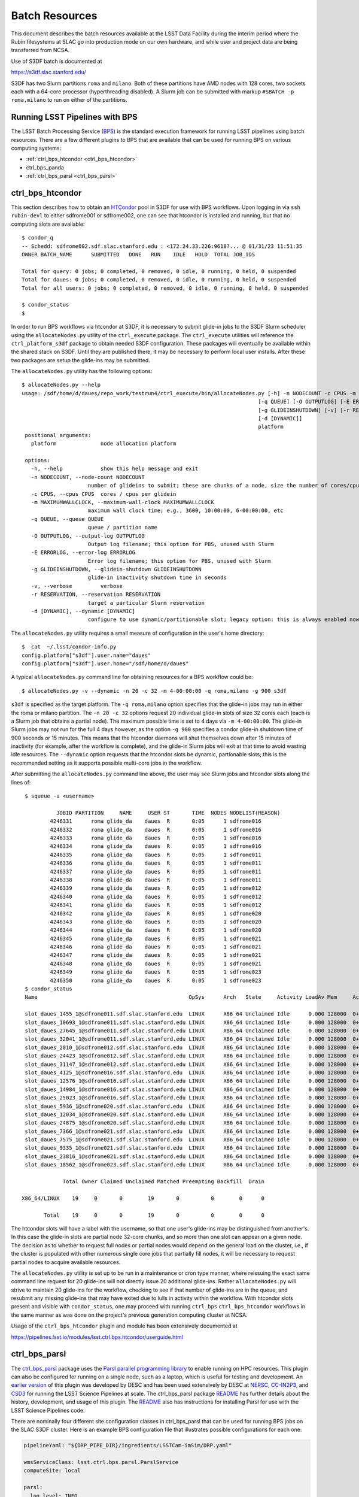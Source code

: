#################
Batch Resources
#################

This document describes the batch resources available at the LSST Data
Facility during the interim period where the Rubin filesystems at SLAC
go into production mode on our own hardware, and while user and
project data are being transferred from NCSA.

Use of S3DF batch is documented at 

https://s3df.slac.stanford.edu/

S3DF has two Slurm partitions ``roma`` and ``milano``. Both of these partitions have AMD nodes with 128 cores, two 
sockets each with a 64-core processor (hyperthreading disabled). A Slurm job can be submitted with markup
``#SBATCH -p roma,milano`` to run on either of the partitions. 

Running LSST Pipelines with BPS
===============================
The LSST Batch Processing Service (`BPS <https://github.com/lsst/ctrl_bps>`__) is the standard execution framework for running LSST pipelines using batch resources.  There are a few different plugins to BPS that are available that can be used for running BPS on various computing systems:

- :ref:`ctrl_bps_htcondor <ctrl_bps_htcondor>` 
- ctrl_bps_panda
- :ref:`ctrl_bps_parsl <ctrl_bps_parsl>`

.. _ctrl_bps_htcondor:

ctrl_bps_htcondor 
=================
This section describes how to obtain an `HTCondor <https://htcondor.org>`__ pool in S3DF for use with BPS workflows.  Upon logging in via ``ssh rubin-devl`` to either sdfrome001 or sdfrome002, one can see that htcondor is installed and running, but that no computing slots are available::

   $ condor_q
   -- Schedd: sdfrome002.sdf.slac.stanford.edu : <172.24.33.226:9618?... @ 01/31/23 11:51:35
   OWNER BATCH_NAME      SUBMITTED   DONE   RUN    IDLE   HOLD  TOTAL JOB_IDS

   Total for query: 0 jobs; 0 completed, 0 removed, 0 idle, 0 running, 0 held, 0 suspended
   Total for daues: 0 jobs; 0 completed, 0 removed, 0 idle, 0 running, 0 held, 0 suspended
   Total for all users: 0 jobs; 0 completed, 0 removed, 0 idle, 0 running, 0 held, 0 suspended

   $ condor_status
   $

In order to run BPS workflows via htcondor at S3DF, it is necessary to submit glide-in jobs to the S3DF Slurm scheduler using the ``allocateNodes.py`` utility of the ``ctrl_execute`` package.  The ``ctrl_execute`` utilities will reference the ``ctrl_platform_s3df`` package to obtain needed S3DF configuration.  These packages will eventually be available within the shared stack on S3DF. Until they are published there, it may be necessary to perform local user installs. After these two packages are setup the glide-ins may be submitted.

The ``allocateNodes.py`` utility has the following options::

   $ allocateNodes.py --help
   usage: /sdf/home/d/daues/repo_work/testrun4/ctrl_execute/bin/allocateNodes.py [-h] -n NODECOUNT -c CPUS -m MAXIMUMWALLCLOCK
                                                                              [-q QUEUE] [-O OUTPUTLOG] [-E ERRORLOG]
                                                                              [-g GLIDEINSHUTDOWN] [-v] [-r RESERVATION]
                                                                              [-d [DYNAMIC]]
                                                                              platform
    positional arguments:
      platform              node allocation platform

    options:
      -h, --help            show this help message and exit
      -n NODECOUNT, --node-count NODECOUNT
                        number of glideins to submit; these are chunks of a node, size the number of cores/cpus
      -c CPUS, --cpus CPUS  cores / cpus per glidein
      -m MAXIMUMWALLCLOCK, --maximum-wall-clock MAXIMUMWALLCLOCK
                        maximum wall clock time; e.g., 3600, 10:00:00, 6-00:00:00, etc
      -q QUEUE, --queue QUEUE
                        queue / partition name
      -O OUTPUTLOG, --output-log OUTPUTLOG
                        Output log filename; this option for PBS, unused with Slurm
      -E ERRORLOG, --error-log ERRORLOG
                        Error log filename; this option for PBS, unused with Slurm
      -g GLIDEINSHUTDOWN, --glidein-shutdown GLIDEINSHUTDOWN
                        glide-in inactivity shutdown time in seconds
      -v, --verbose         verbose
      -r RESERVATION, --reservation RESERVATION
                        target a particular Slurm reservation
      -d [DYNAMIC], --dynamic [DYNAMIC]
                        configure to use dynamic/partitionable slot; legacy option: this is always enabled now

The ``allocateNodes.py`` utility requires a small measure of configuration in the user's home directory::

   $  cat  ~/.lsst/condor-info.py
   config.platform["s3df"].user.name="daues"
   config.platform["s3df"].user.home="/sdf/home/d/daues"

A typical ``allocateNodes.py`` command line for obtaining resources for a BPS workflow could be::

   $ allocateNodes.py -v --dynamic -n 20 -c 32 -m 4-00:00:00 -q roma,milano -g 900 s3df

``s3df`` is specified as the target platform. 
The ``-q roma,milano`` option specifies that the glide-in jobs may run in either the roma or milano partition. 
The ``-n 20 -c 32`` options request 20 individual glide-in slots of size 32 cores each (each is a Slurm job that obtains a partial node).
The maximum possible time is set to 4 days via ``-m 4-00:00:00``. 
The glide-in Slurm jobs may not run for the full 4 days however, as the option ``-g 900`` specifies a 
condor glide-in shutdown time of 900 seconds or 15 minutes. This means that the htcondor daemons will shut themselves 
down after 15 minutes of inactivity (for example, after the workflow is complete), and the glide-in Slurm jobs 
will exit at that time to avoid wasting idle resources. The ``--dynamic`` option requests that the htcondor slots be dynamic, partionable slots; this is the recommended setting as it supports possible multi-core jobs in the workflow. 

After submitting the ``allocateNodes.py`` command line above, the user may see Slurm jobs and htcondor slots along the lines of::

   $ squeue -u <username>

             JOBID PARTITION     NAME     USER ST       TIME  NODES NODELIST(REASON)
           4246331      roma glide_da    daues  R       0:05      1 sdfrome016
           4246332      roma glide_da    daues  R       0:05      1 sdfrome016
           4246333      roma glide_da    daues  R       0:05      1 sdfrome016
           4246334      roma glide_da    daues  R       0:05      1 sdfrome016
           4246335      roma glide_da    daues  R       0:05      1 sdfrome011
           4246336      roma glide_da    daues  R       0:05      1 sdfrome011
           4246337      roma glide_da    daues  R       0:05      1 sdfrome011
           4246338      roma glide_da    daues  R       0:05      1 sdfrome011
           4246339      roma glide_da    daues  R       0:05      1 sdfrome012
           4246340      roma glide_da    daues  R       0:05      1 sdfrome012
           4246341      roma glide_da    daues  R       0:05      1 sdfrome012
           4246342      roma glide_da    daues  R       0:05      1 sdfrome020
           4246343      roma glide_da    daues  R       0:05      1 sdfrome020
           4246344      roma glide_da    daues  R       0:05      1 sdfrome020
           4246345      roma glide_da    daues  R       0:05      1 sdfrome021
           4246346      roma glide_da    daues  R       0:05      1 sdfrome021
           4246347      roma glide_da    daues  R       0:05      1 sdfrome021
           4246348      roma glide_da    daues  R       0:05      1 sdfrome021
           4246349      roma glide_da    daues  R       0:05      1 sdfrome023
           4246350      roma glide_da    daues  R       0:05      1 sdfrome023
   $ condor_status
   Name                                                OpSys      Arch   State     Activity LoadAv Mem     ActvtyTime

   slot_daues_1455_1@sdfrome011.sdf.slac.stanford.edu  LINUX      X86_64 Unclaimed Idle      0.000 128000  0+00:00:00
   slot_daues_10693_1@sdfrome011.sdf.slac.stanford.edu LINUX      X86_64 Unclaimed Idle      0.000 128000  0+00:00:00
   slot_daues_27645_1@sdfrome011.sdf.slac.stanford.edu LINUX      X86_64 Unclaimed Idle      0.000 128000  0+00:00:00
   slot_daues_32041_1@sdfrome011.sdf.slac.stanford.edu LINUX      X86_64 Unclaimed Idle      0.000 128000  0+00:00:00
   slot_daues_2010_1@sdfrome012.sdf.slac.stanford.edu  LINUX      X86_64 Unclaimed Idle      0.000 128000  0+00:00:00
   slot_daues_24423_1@sdfrome012.sdf.slac.stanford.edu LINUX      X86_64 Unclaimed Idle      0.000 128000  0+00:00:00
   slot_daues_31147_1@sdfrome012.sdf.slac.stanford.edu LINUX      X86_64 Unclaimed Idle      0.000 128000  0+00:00:00
   slot_daues_4125_1@sdfrome016.sdf.slac.stanford.edu  LINUX      X86_64 Unclaimed Idle      0.000 128000  0+00:00:00
   slot_daues_12576_1@sdfrome016.sdf.slac.stanford.edu LINUX      X86_64 Unclaimed Idle      0.000 128000  0+00:00:00
   slot_daues_14984_1@sdfrome016.sdf.slac.stanford.edu LINUX      X86_64 Unclaimed Idle      0.000 128000  0+00:00:00
   slot_daues_25023_1@sdfrome016.sdf.slac.stanford.edu LINUX      X86_64 Unclaimed Idle      0.000 128000  0+00:00:00
   slot_daues_5936_1@sdfrome020.sdf.slac.stanford.edu  LINUX      X86_64 Unclaimed Idle      0.000 128000  0+00:00:00
   slot_daues_12034_1@sdfrome020.sdf.slac.stanford.edu LINUX      X86_64 Unclaimed Idle      0.000 128000  0+00:00:00
   slot_daues_24875_1@sdfrome020.sdf.slac.stanford.edu LINUX      X86_64 Unclaimed Idle      0.000 128000  0+00:00:00
   slot_daues_7366_1@sdfrome021.sdf.slac.stanford.edu  LINUX      X86_64 Unclaimed Idle      0.000 128000  0+00:00:00
   slot_daues_7575_1@sdfrome021.sdf.slac.stanford.edu  LINUX      X86_64 Unclaimed Idle      0.000 128000  0+00:00:00
   slot_daues_9335_1@sdfrome021.sdf.slac.stanford.edu  LINUX      X86_64 Unclaimed Idle      0.000 128000  0+00:00:00
   slot_daues_23816_1@sdfrome021.sdf.slac.stanford.edu LINUX      X86_64 Unclaimed Idle      0.000 128000  0+00:00:00
   slot_daues_18562_1@sdfrome023.sdf.slac.stanford.edu LINUX      X86_64 Unclaimed Idle      0.000 128000  0+00:00:00

               Total Owner Claimed Unclaimed Matched Preempting Backfill  Drain

  X86_64/LINUX    19     0       0        19       0          0        0      0

         Total    19     0       0        19       0          0        0      0

The htcondor slots will have a label with the username, so that one user's glide-ins may be distinguished from another's.  In this case the glide-in slots are partial node 32-core chunks, and so more than one slot can appear on a given node. The decision as to whether to request full nodes or partial nodes would depend on the general load on the cluster, i.e., if the cluster is populated with other numerous single core jobs that partially fill nodes, it will be necessary to request partial nodes to acquire available resources. 

The ``allocateNodes.py`` utility is set up to be run in a maintenance or cron type manner, where reissuing the exact same command line request for 20 glide-ins will not directly issue 20 additional glide-ins. Rather ``allocateNodes.py`` will strive to maintain 20 glide-ins for the workflow, checking to see if that number of glide-ins are in the queue, and resubmit any missing glide-ins that may have exited due to lulls in activity within the workflow.  With htcondor slots present and visible with ``condor_status``, one may proceed with running ``ctrl_bps`` ``ctrl_bps_htcondor`` 
workflows in the same manner as was done on the project's previous generation computing cluster at NCSA.  

Usage of the ``ctrl_bps_htcondor`` plugin and module has been extensively documented at

https://pipelines.lsst.io/modules/lsst.ctrl.bps.htcondor/userguide.html


.. _ctrl_bps_parsl:

ctrl_bps_parsl
==============
The `ctrl_bps_parsl <https://github.com/lsst/ctrl_bps_parsl/>`__ package uses the `Parsl parallel programming library <https://parsl-project.org/>`__ to enable running on HPC resources.  This plugin can also be configured for running on a single node, such as a laptop, which is useful for testing and development.  An `earlier version <https://github.com/LSSTDESC/gen3_workflow/>`__ of this plugin was developed by DESC and has been used extensively by DESC at `NERSC <https://www.nersc.gov/>`__, `CC-IN2P3 <https://cc.in2p3.fr/en/>`__, and `CSD3 <https://www.hpc.cam.ac.uk/high-performance-computing>`__ for running the LSST Science Pipelines at scale.  The ctrl_bps_parsl package `README <https://github.com/lsst/ctrl_bps_parsl#readme>`__ has further details about the history, development, and usage of this plugin.   The `README  <https://github.com/lsst/ctrl_bps_parsl#readme>`__ also has instructions for installing Parsl for use with the LSST Science Pipelines code.

There are nominally four different site configuration classes in ctrl_bps_parsl that can be used for running BPS jobs on the SLAC S3DF cluster.  Here is an example BPS configuration file that illustrates possible configurations for each one:

.. code-block:: yaml
   :name: bps-parsl-config-example

   pipelineYaml: "${DRP_PIPE_DIR}/ingredients/LSSTCam-imSim/DRP.yaml"

   wmsServiceClass: lsst.ctrl.bps.parsl.ParslService
   computeSite: local

   parsl:
     log_level: INFO

   site:
     local:
       class: lsst.ctrl.bps.parsl.sites.Local
       cores: 8
     slurm:
       class: lsst.ctrl.bps.parsl.sites.Slurm
       nodes: 2
       walltime: 2:00:00     # This is 2 hours
       cores_per_node: 100
       qos: normal
       scheduler_options: |
         #SBATCH --partition=roma
         #SBATCH --exclusive
     triple_slurm:
       class: lsst.ctrl.bps.parsl.sites.TripleSlurm
       nodes: 1
       cores_per_node: 100
       qos: normal
       small_memory: 2.0     # Units are GB
       medium_memory: 4.0
       large_memory: 8.0
       small_walltime: 10.0   # Units are hours
       medium_walltime: 10.0
       large_walltime: 40.0
     work_queue:
       class: lsst.ctrl.bps.parsl.sites.work_queue.LocalSrunWorkQueue
       worker_options: "--memory=480000"   # work_queue expects memory in MB
       nodes_per_block: 10

Different configurations are listed, with user-provided labels, under the ``site`` section, and the configuration that's used in the actual BPS submission is specified in the ``computeSite`` field via one of those labels.

Monitoring of the pipetask job progress can be enabled by adding the lines

.. code-block:: yaml
   :name: enable-parsl-monitoring

       monitorEnable: true
       monitorFilename: runinfo/monitoring.db

to the desired ``site`` subsection.  The ``monitorFilename`` field specifies the name of the sqlite3 file into which the Parsl workflow tracking information is written.  Parsl has a web-app for displaying the monitoring information, and installation of the packages needed to support that web-app are described in the ctrl_bps_parsl `README <https://github.com/lsst/ctrl_bps_parsl#parsl-with-monitoring-support>`__.  This `python module <https://github.com/LSSTDESC/gen3_workflow/blob/master/python/desc/gen3_workflow/query_workflow.py>`__ provides an example for reading the info from that monitoring database.

.. note::

  As of 2022-09-27, the ``parsl`` module and its dependencies are only available at S3DF via the CVMFS distributions of ``lsst_distrib`` for weekly ``w_2022_37`` and later.  However, the modules needed for Parsl *monitoring* are not available in the CVMFS distributions.  They can be installed in ``~/.local`` with the following commands::

   $ source /cvmfs/sw.lsst.eu/linux-x86_64/lsst_distrib/w_2022_39/loadLSST-ext.bash
   $ setup lsst_distrib
   $ pip install 'parsl[monitoring]' --user
   $ pip uninstall sqlalchemy

  The ``pip uninstall sqlalchemy`` command is needed since the ``pip install 'parsl[monitoring]'`` command installs an earlier version of ``sqlalchemy`` that's incompatible with ``lsst_distrib``.

Notes on each of the example configurations follow (Each class listed below lives in the ``lsst.ctrl.bps.parsl.sites`` namespace):

Local
-----
This class should be used for running on a single node.  The ``cores`` field should be set to the number of cores that will be reserved for running the individual ``pipetask`` commands, with one core allocated per pipetask job.  For example, a ``Local`` configuration can be used in an interactive Slurm session obtained using ``srun``

.. prompt:: bash

   srun --pty --cpus-per-task=8 --mem-per-cpu=4G --time=01:00:00 --partition=roma bash

Note that the ``--cpus-per-task`` matches the number of ``cores`` in the ``local`` config.

Slurm
-----
This class uses a generic Slurm site configuration that can, in principle, be used with any Slurm submission system.

In the above example, an allocation of 2 nodes with at least 100 cores per node is requested.   Various ``sbatch`` options can be passed to slurm via the ``scheduler_options`` entry.  In the above example, we've chosen the ``roma`` partition at S3DF and requested exclusive use of the nodes.

The ``bps submit <bps config yaml>`` command will have Parsl submit a pilot job request to the Slurm queues, and once the pilot job starts, Parsl will run the pipetask jobs on that allocation.  Meanwhile, the ``bps submit`` command will continue to run on the user's command line, outputting various log messages from BPS and Parsl.   The ``Slurm`` configuration class uses Parsl's `HighThroughputExecutor <https://parsl.readthedocs.io/en/stable/stubs/parsl.executors.HighThroughputExecutor.html#parsl.executors.HighThroughputExecutor>`__ to manage the job execution on the allocated nodes, assigning one core per pipetask job.  An important caveat is that the per-pipetask memory requests provided by the BPS config are ignored, so if the average memory per pipetask exceeds 4GB and all of the cores on a S3DF batch node are running, an out-of-memory error will occur, and the Slurm job will terminate.  The ``TripleSlurm`` and ``LocalSrunWorkQueue`` configuration classes provide ways of handling the per-pipetask memory requests.

A useful feature of this class is that it uses the `sbatch <https://slurm.schedmd.com/sbatch.html#OPT_singleton>`__ ``--dependency=singleton`` option to schedule a Slurm job that is able to begin execution as soon as the previous job (with the same job name and user) finishes.  This way long running pipelines need not request a single, long (and difficult to schedule) allocation at the outset and can instead use a series of smaller allocations as needed.

TripleSlurm
-----------
This configuration provides three ``HighThroughputExecutors``, each with different memory limits for the pipetask jobs that are run on them.  In the above example, each executor assigns the specified memory per core, and accordingly limits the number of available cores for running jobs given the total memory per node.  Pipetask jobs that request less than 2GB of memory will be run on the "small" allocation; jobs that request between 2GB and 4GB of memory will be run on the "medium" allocation; and all other jobs will be run on the "large" allocation.  Despite the segregation into small, medium, and large memory requests, there is still the risk of jobs that request more than 8GB on average causing the "large" allocation to suffer an out-of-memory error.

work_queue.LocalSrunWorkQueue
-----------------------------
The ``LocalSrunWorkQueue`` configuration class uses Parsl's `WorkQueueExecutor <https://parsl.readthedocs.io/en/stable/stubs/parsl.executors.WorkQueueExecutor.html#parsl.executors.WorkQueueExecutor>`__ to manage the resource requests by the individual pipetask jobs.   It uses the `work_queue <https://cctools.readthedocs.io/en/stable/work_queue/>`__ module to keep track of overall resource usage in the allocation and launches jobs when and where the needed resources are available.

In this class, a Parsl `LocalProvider <https://parsl.readthedocs.io/en/stable/stubs/parsl.providers.LocalProvider.html#parsl.providers.LocalProvider>`__ manages the resources from within the allocation itself, and so the procedure for running with this class differs from the Slurm-based classes in that the user is responsible for submitting the pilot job using ``sbatch`` command and running the ``bps submit`` command within the submission script.  In the pilot job, one of the nodes serves as the Parsl "submission node" and runs the pipetask jobs on the available nodes (including the submission node) using the Slurm ``srun`` command.   Here is an example submission script with the sbatch options set to match the ``work_queue`` configuration shown above:

.. code-block:: bash
   :name: sbatch-work-queue-example

   #!/bin/bash

   #SBATCH --nodes=10
   #SBATCH --exclusive
   #SBATCH --time=02:00:00

   cd <working_dir>
   source /cvmfs/sw.lsst.eu/linux-x86_64/lsst_distrib/w_2022_38/loadLSST-ext.bash
   setup lsst_distrib
   <other setup commands>
   bps submit <bps yaml file>

Since the Parsl-plugin and other processes running on the submission node have their own memory requirements, one should set the memory available per node to a value somewhat smaller than the total memory capacity.  This is done with the ``worker_options: "--memory=480000"`` option, where memory is in units of MB.  This memory limit applies to all of the nodes in the allocation, so for Slurm jobs that request a large number of nodes, e.g., more than ~20, it would be more efficient to set aside a single node on which to run the ``bps submit`` command and use the other nodes as "worker" nodes.  This can be accomplished by prepending ``srun`` to the ``bps`` command in the Slurm batch script:

.. code-block:: bash
   :name: sbatch-work-queue-srun-example

   srun bps submit <bps yaml file>

In this case, one should set ``#SBATCH --nodes=N`` so that ``N`` is one greater than the ``nodes_per_block`` value in the BPS config entry.

To use this class, the ``work_queue`` module must be installed.  That module is available from the `cctools toolkit <https://cctools.readthedocs.io/en/stable/>`__, which is itself available from conda-forge.
